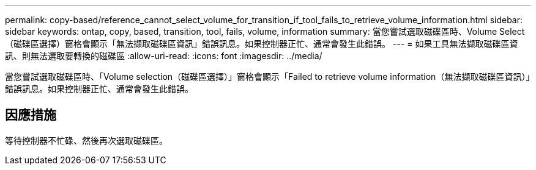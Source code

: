 ---
permalink: copy-based/reference_cannot_select_volume_for_transition_if_tool_fails_to_retrieve_volume_information.html 
sidebar: sidebar 
keywords: ontap, copy, based, transition, tool, fails, volume, information 
summary: 當您嘗試選取磁碟區時、Volume Select（磁碟區選擇）窗格會顯示「無法擷取磁碟區資訊」錯誤訊息。如果控制器正忙、通常會發生此錯誤。 
---
= 如果工具無法擷取磁碟區資訊、則無法選取要轉換的磁碟區
:allow-uri-read: 
:icons: font
:imagesdir: ../media/


[role="lead"]
當您嘗試選取磁碟區時、「Volume selection（磁碟區選擇）」窗格會顯示「Failed to retrieve volume information（無法擷取磁碟區資訊）」錯誤訊息。如果控制器正忙、通常會發生此錯誤。



== 因應措施

等待控制器不忙碌、然後再次選取磁碟區。
